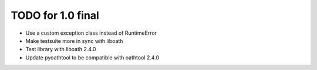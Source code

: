 TODO for 1.0 final
==================

* Use a custom exception class instead of RuntimeError
* Make testsuite more in sync with liboath
* Test library with liboath 2.4.0
* Update pyoathtool to be compatible with oathtool 2.4.0
